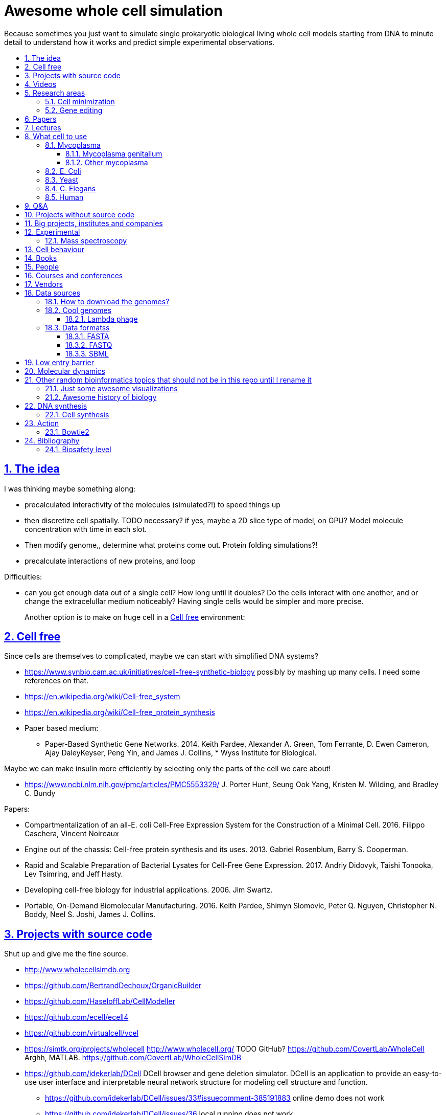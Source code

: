 = Awesome whole cell simulation
:idprefix:
:idseparator: -
:sectanchors:
:sectlinks:
:sectnumlevels: 6
:sectnums:
:toc: macro
:toclevels: 6
:toc-title:

Because sometimes you just want to simulate single prokaryotic biological living whole cell models starting from DNA to minute detail to understand how it works and predict simple experimental observations.

toc::[]

== The idea

I was thinking maybe something along:

* precalculated interactivity of the molecules (simulated?!) to speed things up
* then discretize cell spatially. TODO necessary? if yes, maybe a 2D slice type of model, on GPU? Model molecule concentration with time in each slot.
* Then modify genome,, determine what proteins come out. Protein folding simulations?!
* precalculate interactions of new proteins, and loop

Difficulties:

* can you get enough data out of a single cell? How long until it doubles? Do the cells interact with one another, and or change the extracelullar medium noticeably? Having single cells would be simpler and more precise.
+
Another option is to make on huge cell in a <<cell-free>> environment:

== Cell free

Since cells are themselves to complicated, maybe we can start with simplified DNA systems?

* https://www.synbio.cam.ac.uk/initiatives/cell-free-synthetic-biology possibly by mashing up many cells. I need some references on that.
* https://en.wikipedia.org/wiki/Cell-free_system
* https://en.wikipedia.org/wiki/Cell-free_protein_synthesis
* Paper based medium:
** Paper-Based Synthetic Gene Networks. 2014. Keith Pardee, Alexander A. Green, Tom Ferrante, D. Ewen Cameron, Ajay DaleyKeyser, Peng Yin, and James J. Collins, * Wyss Institute for Biological.

Maybe we can make insulin more efficiently by selecting only the parts of the cell we care about!

* https://www.ncbi.nlm.nih.gov/pmc/articles/PMC5553329/ J. Porter Hunt, Seung Ook Yang, Kristen M. Wilding, and Bradley C. Bundy

Papers:

* Compartmentalization of an all-E. coli Cell-Free Expression System for the Construction of a Minimal Cell. 2016. Filippo Caschera, Vincent Noireaux
* Engine out of the chassis: Cell-free protein synthesis and its uses. 2013. Gabriel Rosenblum, Barry S. Cooperman.
* Rapid and Scalable Preparation of Bacterial Lysates for Cell-Free Gene Expression. 2017. Andriy Didovyk, Taishi Tonooka, Lev Tsimring, and Jeff Hasty.
* Developing cell-free biology for industrial applications. 2006. Jim Swartz.
* Portable, On-Demand Biomolecular Manufacturing. 2016. Keith Pardee, Shimyn Slomovic, Peter Q. Nguyen, Christopher N. Boddy, Neel S. Joshi, James J. Collins.

== Projects with source code

Shut up and give me the fine source.

* http://www.wholecellsimdb.org
* https://github.com/BertrandDechoux/OrganicBuilder
* https://github.com/HaseloffLab/CellModeller
* https://github.com/ecell/ecell4
* https://github.com/virtualcell/vcel
* https://simtk.org/projects/wholecell http://www.wholecell.org/ TODO GitHub? https://github.com/CovertLab/WholeCell Arghh, MATLAB. https://github.com/CovertLab/WholeCellSimDB
* https://github.com/idekerlab/DCell DCell browser and gene deletion simulator. DCell is an application to provide an easy-to-use user interface and interpretable neural network structure for modeling cell structure and function.
** https://github.com/idekerlab/DCell/issues/33#issuecomment-385191883 online demo does not work
** https://github.com/idekerlab/DCell/issues/36 local running does not work

== Videos

Shut up and show me a visualisation.

* https://www.youtube.com/watch?v=PSDd3oHj548 DOE CSGF 2016: Towards a Whole-cell Model of Escherichia coli. 2016. Derek Macklin. Covert lab.
* https://www.youtube.com/watch?v=haRYF73GV3M Simulations of Biological Processes on the Whole Cell Level. Blue Waters Symposium presentation. Project PI: Zaida Ann Luthey-Schulten, University of Illinois at Urbana-Champaign. 2014.
* https://www.youtube.com/watch?v=R6EwzkGyRJ0 Simulating whole cell with E-Cell System by Koichi Takahashi. 2013.
* https://www.youtube.com/watch?v=j84sF_81gCo E.coli in Action: GPU Technology Emables Whole Cell Simulation. 2010.

== Research areas

* https://en.wikipedia.org/wiki/Cellular_model
* https://en.wikipedia.org/wiki/Modelling_biological_systems
* https://en.wikipedia.org/wiki/Systems_biology
* https://en.wikipedia.org/wiki/Bioinformatics https://en.wikipedia.org/wiki/Computational_biology https://www.reddit.com/r/bioinformatics/new/
* https://en.wikipedia.org/wiki/Molecular_dynamics This is interesting on the simulate proteins point of view. The ex wall street dude agrees:
** https://en.wikipedia.org/wiki/D._E._Shaw_Research
** https://www.deshawresearch.com/
** Dude has custom silicon for it, amazing:
*** https://www.nextplatform.com/2016/02/04/anton-sequel-makes-stronger-case-for-custom-supercomputing/
*** https://en.wikipedia.org/wiki/Anton_(computer)

=== Cell minimization

* https://en.wikipedia.org/wiki/Artificial_cell#The_minimal_cell
* https://en.wikipedia.org/wiki/Mycoplasma_laboratorium#Minimal_genome_project

=== Gene editing

Ah, it would be even more awesome if we could hack up the cells and see them do stuff.

Heart only in second half 2010's did it become possible to edit genes, but coding the entire DNA from scratch is still too expensive.

* https://en.wikipedia.org/wiki/Genome_editing

Previously, you would have to:

* shine life with UV to get random modifications
* inject plasmids by electrict or heat shocks: https://en.wikipedia.org/wiki/Plasmid

and then kill ones that didn't get the gene, which is less reliable.

https://en.wikipedia.org/wiki/Genome_Project-Write

== Papers

I guess this is what researchers do instead of blog posts. Go figure!

* The principles of whole-cell modeling. Jonathan R Karr, Koichi Takahashi and Akira Funahashi
* The Future of Whole-Cell Modeling. Derek N. Macklin, Nicholas A. Ruggero, and Markus W. Covert
* Paper-Based Synthetic Gene Networks. Keith Pardee, Alexander A. Green, Tom Ferrante D. Ewen Cameron, Ajay DaleyKeyser, Peng Yin, and James J. Collins Wyss
* Paper as a novel material platform for devices. Jason P. Rolland and Devin A. Mourey
* link:++http://www.cell.com/abstract/S0092-8674(12)00776-3++[] https://www.youtube.com/watch?v=AYC5lE0b8os A Whole-Cell Computational Model Predicts Phenotype from Genotype. Jonathan R. Karr, Jayodita C. Sanghvi, Derek N. Macklin, Miriam V. Gutschow, Markus Covert. Notes: Mycoplasma genitalium. Model apparently at: https://simtk.org/projects/wholecell

== Lectures

* Genomics, Epigenetics & Synthetic Biology. Jim Haseloff.
** http://data.plantsci.cam.ac.uk/Haseloff/education/synbio_index/index.html
** http://data.plantsci.cam.ac.uk/Haseloff/resources/Part2SynBio_refs/PlantSyntheticBiology2018_Lect3s.pdf
* Spatially Distributed Stochastic Dynamical Systems in Biology https://www.newton.ac.uk/event/sdbw04 2016 Michael J. Hallock (University of Illinois at Urbana-Champaign), Joseph R. Peterson (University of Illinois at Urbana-Champaign), John A. Cole (University of Illinois at Urbana-Champaign), Tyler M. Earnest (University of Illinois at Urbana-Champaign), John E. Stone (University of Illinois at Urbana-Champaign) 


== What cell to use

=== Mycoplasma

https://en.wikipedia.org/wiki/Mycoplasma , e.g.  Mycoplasma mycoides.

==== Mycoplasma genitalium

https://en.wikipedia.org/wiki/Mycoplasma_genitalium

https://www.lgcstandards-atcc.org/products/all/49896.aspx

* £355.00
* level 2 <<biosafety-level>>

Size: 300 x 600 nm

Reproduction time: https://www.quora.com/unanswered/How-long-do-Mycoplasma-bacteria-take-to-reproduce-under-optimal-conditions

Genome:

* 475 genes
* 580 kbp

And then there is Craig's minimized mycoides strain to 473 genes: http://phenomena.nationalgeographic.com/2016/04/21/we-built-the-worlds-simplest-cell-but-dunno-how-it-works/

Downsides mentioned at https://youtu.be/PSDd3oHj548?t=293:

* too small to see on light microscope
* difficult to genetically manipulate. TODO why?
* less literature than E. Coli.

https://www.lgcstandards-atcc.org/Search_Results.aspx?dsNav=Ntk:PrimarySearch%7cmycoplasma%7c3%7c,Ny:True,N:1000552-1000577-4294967226&searchTerms=mycoplasma&redir=1

Data:

* https://www.ncbi.nlm.nih.gov/bioproject/97 contains genome, genes, proteins.
* http://www.genome.jp/kegg-bin/show_pathway?mge01100 all known pathways. TODO: numerical reaction coefficients? Which enzyimes mediate what? Appears to factor pathways across organisms, which is awesome.

==== Other mycoplasma

Biosafety level 1: https://www.lgcstandards-atcc.org/Search_Results.aspx?dsNav=Ntk:PrimarySearch%7cmycoplasma%7c3%7c,Ny:True,N:1000552-1000577-4294967226&searchTerms=mycoplasma&redir=1

=== E. Coli

* https://www.cell.com/cell/fulltext/S0092-8674(15)00568-1 2015. Using Genome-scale Models to Predict Biological Capabilities. Edward J. O’Brien, Jonathan M. Monk, Bernhard O. Palsson.
* https://www.quora.com/What-are-some-good-books-on-Escherichia-Coli-E-Coli

Size: 1–2 micrometers long and about 0.25 micrometer in diameter, so: `2 * 0.5 * 0.5 * 10e-18` and thus 0.5 micrometer square.

Division time: 20 minutes, with a crazy multiple start sites mechanism:

* https://biology.stackexchange.com/questions/30080/how-can-e-coli-proliferate-so-rapidly
* http://stochasticscientist.blogspot.co.uk/2012/02/how-e-coli-grows-so-fast.html

Genome:

* 4k genes
* 5 Mbps
* https://www.ncbi.nlm.nih.gov/genome/167
* `wget ftp://ftp.ncbi.nlm.nih.gov/genomes/all/GCF/000/005/845/GCF_000005845.2_ASM584v2/GCF_000005845.2_ASM584v2_genomic.fna.gz`
* `wget -O NC_000913.3.fasta 'https://www.ncbi.nlm.nih.gov/search/api/sequence/NC_000913.3/?report=fasta'`

Synthesis project: http://www.sciencemag.org/news/2016/08/biologists-are-close-reinventing-genetic-code-life

Omics modeling: https://www.ncbi.nlm.nih.gov/pmc/articles/PMC5611438/ Tools for Genomic and Transcriptomic Analysis of Microbes at Single-Cell Level Zixi Chen, Lei Chen, Weiwen Zhang.

=== Yeast

https://en.wikipedia.org/wiki/Saccharomyces_cerevisiae

Size: 10 micrometers.

Genome:

* 12 Mbps
* 6k genes
* databases: https://en.wikipedia.org/wiki/Saccharomyces_Genome_Database |  https://www.yeastgenome.org/ Includes:
** known pathways: https://pathway.yeastgenome.org/overviewsWeb/celOv.shtml
* https://www.ncbi.nlm.nih.gov/genome?term=saccharomyces%20cerevisiae

Proteins per cell: 42m: https://www.cell.com/pb-assets/journals/research/cell-systems/cels_384.pdf

Division time: 100 minutes.

Minimization project: https://en.wikipedia.org/wiki/Saccharomyces_cerevisiae#Synthetic_yeast_genome_project | http://syntheticyeast.org/

=== C. Elegans

OK, not seriously considering multicellular beings, but maybe we can learn some experimental techniques:

* https://www.cell.com/cell-systems/fulltext/S2405-4712(16)30120-X
* https://www.cell.com/cell-systems/fulltext/S2405-4712(16)30151-X A Genome-Scale Database and Reconstruction of Caenorhabditis elegans Metabolism Gebauer, Juliane et al. Cell Systems , Volume 2 , Issue 5 , 312 - 322

=== Human

OK, lol.

Genome:

* 3 Gbps
* 20k genes

https://www.ncbi.nlm.nih.gov/projects/genome/guide/human/index.shtml

....
wget ftp://ftp.ncbi.nlm.nih.gov/refseq/H_sapiens/annotation/GRCh38_latest/refseq_identifiers/GRCh38_latest_genomic.fna.gz
gunzip --keep GRCh38_latest_genomic.fna.gz
....

== Q&A

* https://www.quora.com/How-well-can-whole-cell-simulations-model-the-effects-of-mutated-genes-SNPs
* https://www.quora.com/What-are-some-simulations-used-for-whole-cell-simulation
* https://www.quora.com/unanswered/What-can-we-learn-from-whole-cell-simulations
* https://discuss.biomake.space/t/whole-cell-modelling-simulation-and-verification-experiments/841
* https://www.quora.com/unanswered/How-far-are-we-from-fully-understanding-and-mathematically-modeling-the-metabolism-of-a-bacteria-like-E-coli-or-mycoplasma
* https://www.quora.com/unanswered/Why-would-you-study-eukaryotes-in-system-biology-instead-of-prokaryotes-which-are-much-simpler
* https://www.quora.com/unanswered/Why-would-you-study-eukaryotes-in-system-biology-instead-of-prokaryotes-which-are-much-simpler

== Projects without source code

* Bio cell https://www.youtube.com/watch?v=PSDd3oHj548

== Big projects, institutes and companies

* http://www.sanger.ac.uk
** http://www.sanger.ac.uk/science/groups/single-cell-genomics-core-facility
*** https://www.sanger.ac.uk/science/collaboration/sanger-institute-ebi-single-cell-genomics-centre Single-Cell Genomics Centre
** http://www.sanger.ac.uk/science/groups/parts-group Genetic screens of cellular traits
** https://www.sanger.ac.uk/science/groups/voet-group Single-cell genomics
** https://www.sanger.ac.uk/science/groups/hemberg-group Quantitative models of gene expression
** https://www.sanger.ac.uk/science/groups/marioni-group Single cell genomics
* https://www.jic.ac.uk/
* https://en.wikipedia.org/wiki/Horizon_Discovery
* https://www.openplant.org/
* https://www.broadinstitute.org/about-us "Assemble a complete picture of the molecular components of life". Found through their awesome YouTube channel: https://www.youtube.com/channel/UCv4IbnP9j9RC_aZAs8wqdeQ Which does not allows comments lol.
* https://en.wikipedia.org/wiki/Cold_Spring_Harbor_Laboratory
** http://meetings.cshl.edu/SingleCell18 Single Cell Analysis Workshop
* https://en.wikipedia.org/wiki/National_Center_for_Biotechnology_Information

== Experimental

Visibility:

* https://en.wikipedia.org/wiki/Single_cell_sequencing
* Can't see cells on traditional electron microscopes:
** https://newatlas.com/quantum-electron-microscope/13056/
** https://www.researchgate.net/post/Can_living_cells_be_studied_with_electron_microscopy
** SEM: nm resolution
* Protein measurement
** https://www.sciencedirect.com/science/article/pii/S2211124715013637 Quantification of Protein Levels in Single Living Cells Chiu-AnLo13IbrahimKays13FaridaEmran1Tsung-JungLin1VedranaCvetkovska1Brian EdwinChen1
** https://www.ncbi.nlm.nih.gov/pmc/articles/PMC4844680/ Real-time quantification of protein expression at the single-cell level via dynamic protein synthesis translocation reporters - 2016 - Delphine Aymoz
** https://www.ncbi.nlm.nih.gov/pmc/articles/PMC3910158/ What is the total number of protein molecules per cell volume? A call to rethink some published values - 2013 - Ron Milo
** https://www.youtube.com/watch?v=lJ2T8r1xB1A Progress, challenges and standards for single cell proteomics | Nikolai Slavov | SCP2018. There's a converence just for that! https://www.northeastern.edu/scp2018/
* REAP-seq and CITE-seq: https://www.nature.com/articles/d41586-018-05214-w

Manipulate individual cells:

* mother machine: allows to observe and hold indivual bacteria
** https://jun.ucsd.edu/mother_machine.php
** https://www.youtube.com/watch?v=yrJzMW5jcbM
* https://www.youtube.com/watch?v=adCjRYpDSxM Abnova - Micro-Manipulator - Single Cell Collection - Microscope and pipette

DNA sequencing:

* https://nanoporetech.com/how-it-works

=== Mass spectroscopy

Potentially measure the quantities of every substance in the cell?

* https://www.quora.com/unanswered/Why-would-you-study-eukaryotes-in-system-biology-instead-of-prokaryotes-which-are-much-simpler
* https://www.youtube.com/watch?v=D4JtnM-4Lds Single Cell Proteomics by Mass-spec | CSHL Meeting: Single Cell Analyses 2017 - Nikolai Slavov
* https://www.youtube.com/watch?v=PFOodSbH9IY

== Cell behaviour

Random list of interesting cell behaviour that we have to model and might verify, in particular what kind of external environment they expect to encounter:

* https://en.wikipedia.org/wiki/Toxin-antitoxin_system
* Movement:
** https://www.quora.com/Does-bacteria-move-If-it-does-how
** https://www.quora.com/How-do-bacteria-know-what-to-do
* https://en.wikipedia.org/wiki/CRISPR prokaryote immune system
* https://en.wikipedia.org/wiki/Bacterial_circadian_rhythm cyanobacteria have a circadian rhythm 
* https://en.wikipedia.org/wiki/Non-coding_RNA
* https://en.wikipedia.org/wiki/Budding

== Books

Questions:

* https://www.quora.com/What-are-some-good-books-on-molecular-biology

== People

* https://en.wikipedia.org/wiki/Craig_Venter
+
https://motherboard.vice.com/en_us/article/jpgpz8/craig-venter-created-the-simplest-living-organism-possible-in-a-laboratory
+
https://youtu.be/HdgfzdlgUHw?t=90 TEDxCaltech - Future Biology, J. Craig Venter, 2011. Managed a full genome transplant and de-novo synthesis?
* Jim Swarts Oxford
* Markus Covert, Stanford. https://www.youtube.com/watch?v=P4OZUFCew0U https://en.wikipedia.org/wiki/Markus_W._Covert

Cambridge UK:

* https://www.sysbiol.cam.ac.uk/Investigators/steve-oliver yeast
** https://www.bioc.cam.ac.uk/research/uto/oliver
* https://ralser-sysbiol.crick.ac.uk/ yeast, mass spectrometry
** https://www.bioc.cam.ac.uk/research/uto/ralser
* https://www.slcu.cam.ac.uk/directory/locke-james

London:

* https://crick.ac.uk

== Courses and conferences

== Vendors

* https://en.wikipedia.org/wiki/ATCC_(company)

== Data sources

* https://www.ncbi.nlm.nih.gov/
** https://www.ncbi.nlm.nih.gov/genbank/ | https://en.wikipedia.org/wiki/GenBank
** NCBI RefSeq: reference genome sequences, the most highly curated genomes they have available, and likely what you want to start with:
*** https://en.wikipedia.org/wiki/Reference_genome
*** https://en.wikipedia.org/wiki/Genome_Reference_Consortium
*** https://www.ncbi.nlm.nih.gov/projects/genome/guide/human/index.shtml
* http://www.genome.jp/kegg/ Kyoto Encyclopedia of Genes and Genomes. KEGG is a database resource for understanding high-level functions and utilities of the biological system, such as the cell, the organism and the ecosystem, from molecular-level information, especially large-scale molecular datasets generated by genome sequencing and other high-throughput experimental technologies.
* https://www.ebi.ac.uk/biomodels-main/ all in <<sbml>> format apparently?
** https://www.ebi.ac.uk/intact/ IntAct provides a freely available, open source database system and analysis tools for molecular interaction data. All interactions are derived from literature curation or direct user submissions and are freely available.
** https://www.uniprot.org/ | https://en.wikipedia.org/wiki/UniProt The mission of UniProt is to provide the scientific community with a comprehensive, high-quality and freely accessible resource of protein sequence and functional information.
** https://www.ebi.ac.uk/interpro/ https://en.wikipedia.org/wiki/InterPro
** http://pfam.xfam.org/ The Pfam database is a large collection of protein families, each represented by multiple sequence alignments and hidden Markov models (HMMs).
* https://reactome.org/ Reactome is a free, open-source, curated and peer-reviewed pathway database.
* https://www.imexconsortium.org/ https://en.wikipedia.org/wiki/International_Molecular_Exchange_Consortium A non-redundant set of physical molecular interaction data from a broad taxonomic range of organisms.
* http://www.proteomexchange.org/ The ProteomeXchange Consortium has been set up to provide a globally coordinated submission of mass spectrometry proteomics data to the main existing proteomics repositories, and to encourage optimal data dissemination.
* https://www.ensembl.org/index.html | https://en.wikipedia.org/wiki/Ensembl_genome_database_project
* https://www.ddbj.nig.ac.jp/index-e.html
* https://www.wwpdb.org/ Since 1971, the Protein Data Bank archive (PDB) has served as the single repository of information about the 3D structures of proteins, nucleic acids, and complex assemblies.
* http://phobius.sbc.su.se/ A combined transmembrane topology and signal peptide predictor.

Questions that beg for a database answer:

* https://www.quora.com/How-quickly-do-bacteria-reproduce

=== How to download the genomes?

It is freaking hard to get the FASTA with `wget` links? OMG it is so bad.

http://seqanswers.com/forums/showthread.php?t=18354

Best way so far is to get accession number of type `NC_001416.1` and then:

....
wget -O NC_001416.1.fasta 'https://www.ncbi.nlm.nih.gov/search/api/sequence/NC_001416.1/?report=fasta'
....

TODO:

* where is that API documented?
* how to download zipped data?
* data sources?
* how is population genetic variation accounted for?
* what do the `NNNN` mean? Uknown? Present on human genome.
* what are the "unlocalized genomic scaffold" regions?

=== Cool genomes

==== Lambda phage

https://en.wikipedia.org/wiki/Lambda_phage

....
wget https://www.ncbi.nlm.nih.gov/nuccore/NC_001416.1?report=fasta&log$=seqview&format=text
....

=== Data formatss

==== FASTA

Just raw sequence + origin / id metadata.

https://en.wikipedia.org/wiki/FASTA_format

==== FASTQ

FASTA + unstandardized ASCII scores for base pair calls.

Widely output by sequencing machines as of 2010's.

https://en.wikipedia.org/wiki/FASTQ_format

==== SBML

http://sbml.org/Main_Page

A file format for models?!

== Low entry barrier

DIY off topic you don't need to be a PhD type of resources for people like me

* https://en.wikipedia.org/wiki/Do-it-yourself_biology

== Molecular dynamics

* lists:
** https://youtu.be/yaLPLRO1FLE?t=2075 Introduction to Molecular Dynamics Simulations - Ali Kerrache, 2017, WestGrid
** https://en.wikipedia.org/wiki/Comparison_of_software_for_molecular_mechanics_modeling
** https://www.quora.com/How-can-I-know-or-predict-the-various-chemical-properties-of-all-elements
** https://www.quora.com/How-are-the-various-physical-and-chemical-properties-of-elements-and-compounds-predicted
** https://en.wikipedia.org/wiki/Ab_initio_quantum_chemistry_methods
* protein folding
** https://scicomp.stackexchange.com/questions/1179/are-open-source-codes-available-to-study-protein-folding
** https://www.cresset-group.com/products/ Flare, commercial: https://www.youtube.com/watch?v=E0_pc1qMvWk
* general molecular dynamics:
** http://lammps.sandia.gov/ | https://en.wikipedia.org/wiki/LAMMPS
** http://www.gromacs.org/ | https://en.wikipedia.org/wiki/GROMACS by European universities
** https://github.com/OpenMD/OpenMD
** http://ambermd.org/GetAmber.php freemium, GPL base
* quantum:
** toys:
*** https://www.youtube.com/watch?v=jHyO0A7C86E Quantum simulation 1 - double slit experiment 0 - shinzon0
*** http://www.falstad.com/mathphysics.html
** http://www.quantum-espresso.org/
** http://www.mpqc.org/ Last Update: 2013-08-16.
* algorithms
** https://en.wikipedia.org/wiki/Car%E2%80%93Parrinello_molecular_dynamics Car-Parrinello, looks like the big one.
* people
** the 1998 Nobel prize of chemistry was for computational chemistry:
*** https://en.wikipedia.org/wiki/Walter_Kohn
*** https://en.wikipedia.org/wiki/John_Pople
+
In particular, he created a neat little diagram that summarizes the computational efforst vs precision tradeoff of certain classes of algorithms: https://en.wikipedia.org/wiki/File:Pople_diagram_reverse_final.pdf

== Other random bioinformatics topics that should not be in this repo until I rename it

* http://rosalind.info/problems/topics/ bioinformatics HackerRank with a few dozen problems

Awesome lists:

* https://github.com/danielecook/Awesome-Bioinformatics

How to do `s**t` in bioinformatics repos:

* link:https://github.com/stephenturner/oneliners[]: too much POSIX that I already know :-)
* https://github.com/rasbt/protein-science

=== Just some awesome visualizations

* https://micro.magnet.fsu.edu/ a piece of early 2000's beauty

=== Awesome history of biology

* https://www.youtube.com/user/webofstories insanely awesome interview with famous people, bio, scientists and more

== DNA synthesis

* https://en.wikipedia.org/wiki/BioBrick
* https://www.evonetix.com/technology/ Cambridge, UK, silicon arrays
* http://dnascript.co/ Paris, enzymatic
* https://www.ansabio.com/ USA East coast
* https://www.nuclera.com/ Cambride, UK, enzymatic

=== Cell synthesis

Models need experimental data, experimental data needs models:

* https://www.sciencemag.org/news/2018/11/biologists-create-most-lifelike-artificial-cells-yet

== Action

=== Bowtie2

....
git clone https://github.com/BenLangmead/bowtie2
cd bowtie2
BT2_HOME="$(pwd)"
git checkout f5d794d7588a5ce4a7e735c42667be5abe0cdaf2
make
mkdir tmp
cd tmp
"${BT2_HOME}/bowtie2-build" "${BT2_HOME }/example/reference/lambda_virus.fa" lambda_virus
"$BT2_HOME/bowtie2" -x lambda_virus -U "${BT2_HOME}/example/reads/reads_1.fq" -S eg1.sam
....

What happened:

* `example/reference/lambda_virus.fa` is the input <<fasta>> file with the reference genome
* `reads_1.fq` is a <<fastq>> file with the reads and the base call quality.
+
The bowtie2 manual says that these were just generated from the reference genome input, and are not real read data.
+
This program can also generate such fake data from reference genomes: https://github.com/nh13/DWGSIM
* `eg1.sam` is the output, which says where each read is most likely to go. It is documented at: https://github.com/samtools/hts-specs

TODO: how to:

* visualize `eg1.sam` alignment? Possibly: https://github.com/igvteam/igv/
* convert `eg1.sam` into the most likely FASTA?

== Bibliography

* http://book.bionumbers.org/ Google keeps sending me there.

=== Biosafety level

https://en.wikipedia.org/wiki/Biosafety_level
